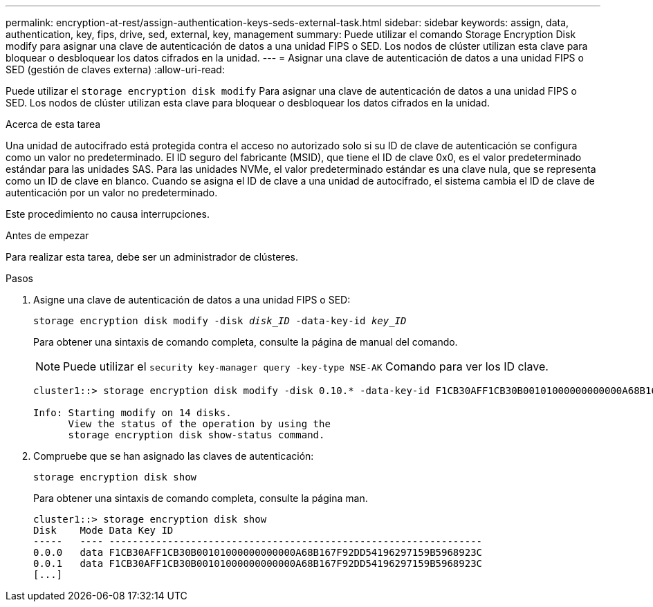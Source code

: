 ---
permalink: encryption-at-rest/assign-authentication-keys-seds-external-task.html 
sidebar: sidebar 
keywords: assign, data, authentication, key, fips, drive, sed, external, key, management 
summary: Puede utilizar el comando Storage Encryption Disk modify para asignar una clave de autenticación de datos a una unidad FIPS o SED. Los nodos de clúster utilizan esta clave para bloquear o desbloquear los datos cifrados en la unidad. 
---
= Asignar una clave de autenticación de datos a una unidad FIPS o SED (gestión de claves externa)
:allow-uri-read: 


[role="lead"]
Puede utilizar el `storage encryption disk modify` Para asignar una clave de autenticación de datos a una unidad FIPS o SED. Los nodos de clúster utilizan esta clave para bloquear o desbloquear los datos cifrados en la unidad.

.Acerca de esta tarea
Una unidad de autocifrado está protegida contra el acceso no autorizado solo si su ID de clave de autenticación se configura como un valor no predeterminado. El ID seguro del fabricante (MSID), que tiene el ID de clave 0x0, es el valor predeterminado estándar para las unidades SAS. Para las unidades NVMe, el valor predeterminado estándar es una clave nula, que se representa como un ID de clave en blanco. Cuando se asigna el ID de clave a una unidad de autocifrado, el sistema cambia el ID de clave de autenticación por un valor no predeterminado.

Este procedimiento no causa interrupciones.

.Antes de empezar
Para realizar esta tarea, debe ser un administrador de clústeres.

.Pasos
. Asigne una clave de autenticación de datos a una unidad FIPS o SED:
+
`storage encryption disk modify -disk _disk_ID_ -data-key-id _key_ID_`

+
Para obtener una sintaxis de comando completa, consulte la página de manual del comando.

+
[NOTE]
====
Puede utilizar el `security key-manager query -key-type NSE-AK` Comando para ver los ID clave.

====
+
[listing]
----
cluster1::> storage encryption disk modify -disk 0.10.* -data-key-id F1CB30AFF1CB30B00101000000000000A68B167F92DD54196297159B5968923C

Info: Starting modify on 14 disks.
      View the status of the operation by using the
      storage encryption disk show-status command.
----
. Compruebe que se han asignado las claves de autenticación:
+
`storage encryption disk show`

+
Para obtener una sintaxis de comando completa, consulte la página man.

+
[listing]
----
cluster1::> storage encryption disk show
Disk    Mode Data Key ID
-----   ---- ----------------------------------------------------------------
0.0.0   data F1CB30AFF1CB30B00101000000000000A68B167F92DD54196297159B5968923C
0.0.1   data F1CB30AFF1CB30B00101000000000000A68B167F92DD54196297159B5968923C
[...]
----

